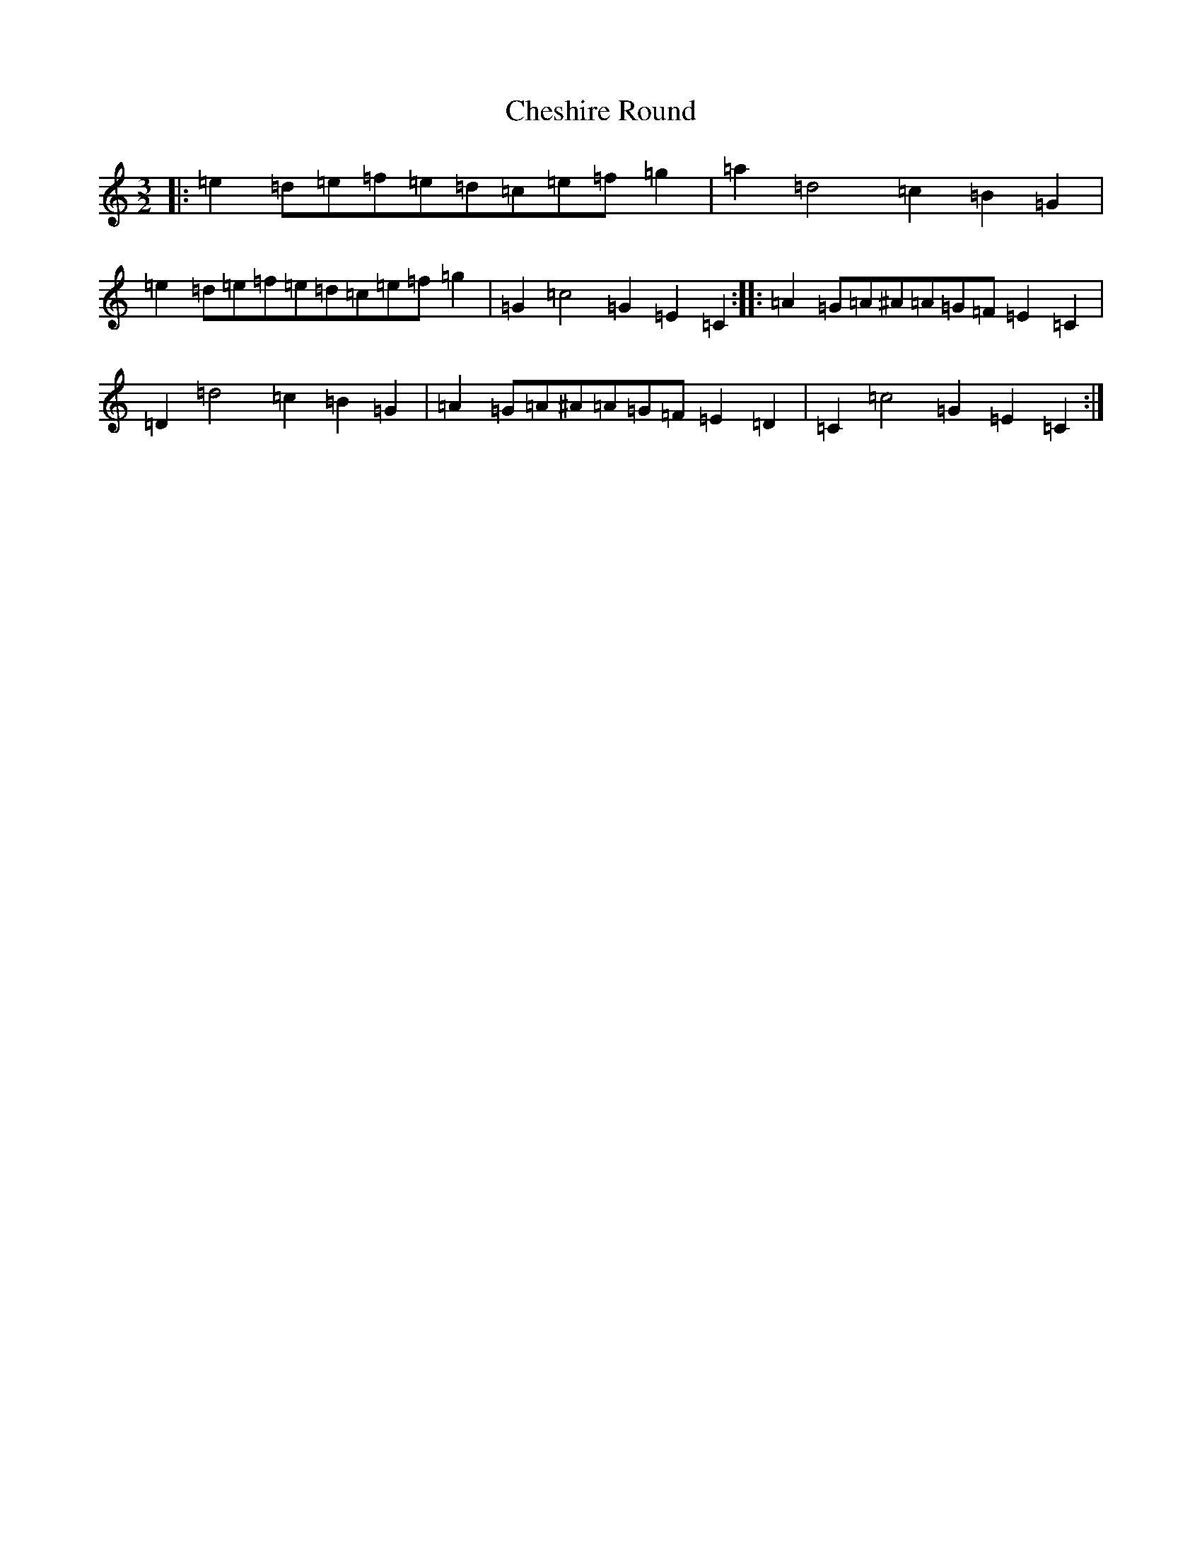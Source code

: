 X: 3578
T: Cheshire Round
S: https://thesession.org/tunes/10482#setting10482
R: three-two
M:3/2
L:1/8
K: C Major
|:=e2=d=e=f=e=d=c=e=f=g2|=a2=d4=c2=B2=G2|=e2=d=e=f=e=d=c=e=f=g2|=G2=c4=G2=E2=C2:||:=A2=G=A^A=A=G=F=E2=C2|=D2=d4=c2=B2=G2|=A2=G=A^A=A=G=F=E2=D2|=C2=c4=G2=E2=C2:|
